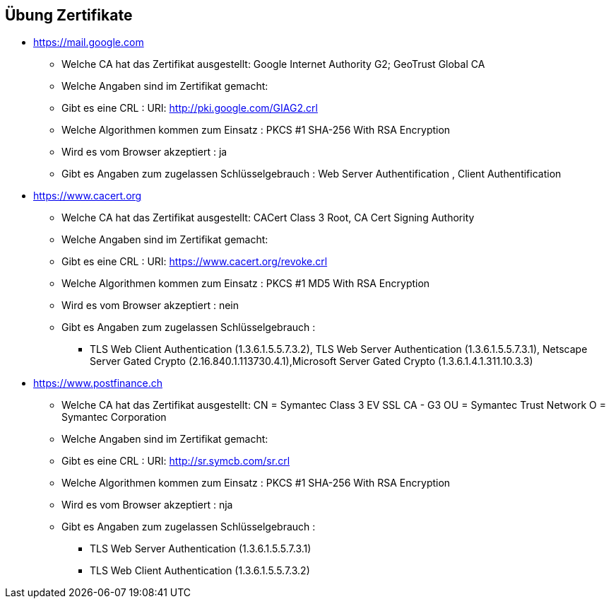 
== Übung Zertifikate

* https://mail.google.com
** Welche CA hat das Zertifikat ausgestellt: Google Internet Authority G2; GeoTrust Global CA
** Welche Angaben sind im Zertifikat gemacht:
** Gibt es eine CRL : URI: http://pki.google.com/GIAG2.crl
** Welche Algorithmen kommen zum Einsatz : PKCS #1 SHA-256 With RSA Encryption
** Wird es vom Browser akzeptiert     : ja
** Gibt es Angaben zum zugelassen Schlüsselgebrauch : Web Server Authentification , Client Authentification


* https://www.cacert.org
** Welche CA hat das Zertifikat ausgestellt: CACert Class 3 Root, CA Cert Signing Authority
** Welche Angaben sind im Zertifikat gemacht:
** Gibt es eine CRL : URI: https://www.cacert.org/revoke.crl
** Welche Algorithmen kommen zum Einsatz : PKCS #1 MD5 With RSA Encryption
** Wird es vom Browser akzeptiert     : nein
** Gibt es Angaben zum zugelassen Schlüsselgebrauch :
*** TLS Web Client Authentication (1.3.6.1.5.5.7.3.2), TLS Web Server Authentication (1.3.6.1.5.5.7.3.1), Netscape Server Gated Crypto (2.16.840.1.113730.4.1),Microsoft Server Gated Crypto (1.3.6.1.4.1.311.10.3.3)


* https://www.postfinance.ch
** Welche CA hat das Zertifikat ausgestellt: CN = Symantec Class 3 EV SSL CA - G3
                                             OU = Symantec Trust Network
                                             O = Symantec Corporation
** Welche Angaben sind im Zertifikat gemacht:
** Gibt es eine CRL : URI: http://sr.symcb.com/sr.crl
** Welche Algorithmen kommen zum Einsatz : PKCS #1 SHA-256 With RSA Encryption
** Wird es vom Browser akzeptiert     : nja
** Gibt es Angaben zum zugelassen Schlüsselgebrauch :
*** TLS Web Server Authentication (1.3.6.1.5.5.7.3.1)
*** TLS Web Client Authentication (1.3.6.1.5.5.7.3.2)
